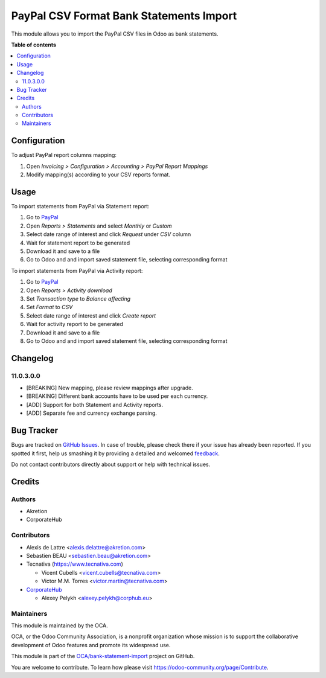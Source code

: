 ========================================
PayPal CSV Format Bank Statements Import
========================================

.. !!!!!!!!!!!!!!!!!!!!!!!!!!!!!!!!!!!!!!!!!!!!!!!!!!!!
   !! This file is generated by oca-gen-addon-readme !!
   !! changes will be overwritten.                   !!
   !!!!!!!!!!!!!!!!!!!!!!!!!!!!!!!!!!!!!!!!!!!!!!!!!!!!

.. |badge1| image:: https://img.shields.io/badge/maturity-Beta-yellow.png
    :target: https://odoo-community.org/page/development-status
    :alt: Beta
.. |badge2| image:: https://img.shields.io/badge/licence-AGPL--3-blue.png
    :target: http://www.gnu.org/licenses/agpl-3.0-standalone.html
    :alt: License: AGPL-3
.. |badge3| image:: https://img.shields.io/badge/github-OCA%2Fbank--statement--import-lightgray.png?logo=github
    :target: https://github.com/OCA/bank-statement-import/tree/11.0/account_bank_statement_import_paypal
    :alt: OCA/bank-statement-import
.. |badge4| image:: https://img.shields.io/badge/weblate-Translate%20me-F47D42.png
    :target: https://translation.odoo-community.org/projects/bank-statement-import-11-0/bank-statement-import-11-0-account_bank_statement_import_paypal
    :alt: Translate me on Weblate
.. |badge5| image:: https://img.shields.io/badge/runbot-Try%20me-875A7B.png
    :target: https://runbot.odoo-community.org/runbot/174/11.0
    :alt: Try me on Runbot

|badge1| |badge2| |badge3| |badge4| |badge5|

This module allows you to import the PayPal CSV files in Odoo as bank
statements.

**Table of contents**

.. contents::
   :local:

Configuration
=============

To adjust PayPal report columns mapping:

#. Open *Invoicing > Configuration > Accounting > PayPal Report Mappings*
#. Modify mapping(s) according to your CSV reports format.

Usage
=====

To import statements from PayPal via Statement report:

#. Go to `PayPal <https://paypal.com/>`__
#. Open *Reports > Statements* and select *Monthly* or *Custom*
#. Select date range of interest and click *Request* under *CSV* column
#. Wait for statement report to be generated
#. Download it and save to a file
#. Go to Odoo and and import saved statement file, selecting corresponding format

To import statements from PayPal via Activity report:

#. Go to `PayPal <https://paypal.com/>`__
#. Open *Reports > Activity download*
#. Set *Transaction type* to *Balance affecting*
#. Set *Format* to *CSV*
#. Select date range of interest and click *Create report*
#. Wait for activity report to be generated
#. Download it and save to a file
#. Go to Odoo and and import saved statement file, selecting corresponding format

Changelog
=========

11.0.3.0.0
~~~~~~~~~~

* [BREAKING] New mapping, please review mappings after upgrade.
* [BREAKING] Different bank accounts have to be used per each currency.
* [ADD] Support for both Statement and Activity reports.
* [ADD] Separate fee and currency exchange parsing.

Bug Tracker
===========

Bugs are tracked on `GitHub Issues <https://github.com/OCA/bank-statement-import/issues>`_.
In case of trouble, please check there if your issue has already been reported.
If you spotted it first, help us smashing it by providing a detailed and welcomed
`feedback <https://github.com/OCA/bank-statement-import/issues/new?body=module:%20account_bank_statement_import_paypal%0Aversion:%2011.0%0A%0A**Steps%20to%20reproduce**%0A-%20...%0A%0A**Current%20behavior**%0A%0A**Expected%20behavior**>`_.

Do not contact contributors directly about support or help with technical issues.

Credits
=======

Authors
~~~~~~~

* Akretion
* CorporateHub

Contributors
~~~~~~~~~~~~

* Alexis de Lattre <alexis.delattre@akretion.com>
* Sebastien BEAU <sebastien.beau@akretion.com>
* Tecnativa (https://www.tecnativa.com)

  * Vicent Cubells <vicent.cubells@tecnativa.com>
  * Victor M.M. Torres <victor.martin@tecnativa.com>

* `CorporateHub <https://corporatehub.eu/>`__

  * Alexey Pelykh <alexey.pelykh@corphub.eu>

Maintainers
~~~~~~~~~~~

This module is maintained by the OCA.

.. image:: https://odoo-community.org/logo.png
   :alt: Odoo Community Association
   :target: https://odoo-community.org

OCA, or the Odoo Community Association, is a nonprofit organization whose
mission is to support the collaborative development of Odoo features and
promote its widespread use.

This module is part of the `OCA/bank-statement-import <https://github.com/OCA/bank-statement-import/tree/11.0/account_bank_statement_import_paypal>`_ project on GitHub.

You are welcome to contribute. To learn how please visit https://odoo-community.org/page/Contribute.
